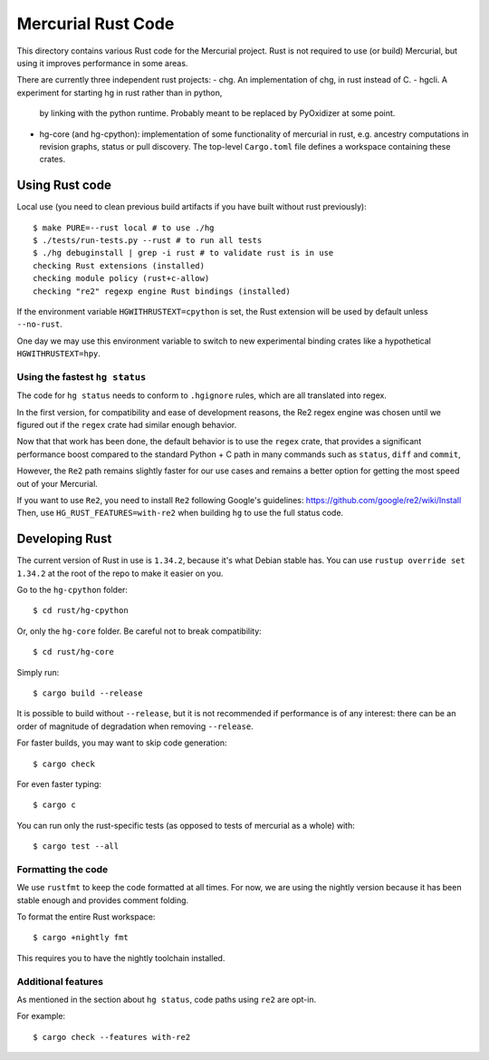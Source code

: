 ===================
Mercurial Rust Code
===================

This directory contains various Rust code for the Mercurial project.
Rust is not required to use (or build) Mercurial, but using it
improves performance in some areas.

There are currently three independent rust projects:
- chg. An implementation of chg, in rust instead of C.
- hgcli. A experiment for starting hg in rust rather than in python,
  by linking with the python runtime. Probably meant to be replaced by
  PyOxidizer at some point.
- hg-core (and hg-cpython): implementation of some
  functionality of mercurial in rust, e.g. ancestry computations in
  revision graphs, status or pull discovery. The top-level ``Cargo.toml`` file
  defines a workspace containing these crates.

Using Rust code
===============

Local use (you need to clean previous build artifacts if you have
built without rust previously)::

  $ make PURE=--rust local # to use ./hg
  $ ./tests/run-tests.py --rust # to run all tests
  $ ./hg debuginstall | grep -i rust # to validate rust is in use
  checking Rust extensions (installed)
  checking module policy (rust+c-allow)
  checking "re2" regexp engine Rust bindings (installed)


If the environment variable ``HGWITHRUSTEXT=cpython`` is set, the Rust
extension will be used by default unless ``--no-rust``.

One day we may use this environment variable to switch to new experimental
binding crates like a hypothetical ``HGWITHRUSTEXT=hpy``.

Using the fastest ``hg status``
-------------------------------

The code for ``hg status`` needs to conform to ``.hgignore`` rules, which are
all translated into regex. 

In the first version, for compatibility and ease of development reasons, the 
Re2 regex engine was chosen until we figured out if the ``regex`` crate had
similar enough behavior.

Now that that work has been done, the default behavior is to use the ``regex``
crate, that provides a significant performance boost compared to the standard 
Python + C path in many commands such as ``status``, ``diff`` and ``commit``,

However, the ``Re2`` path remains slightly faster for our use cases and remains
a better option for getting the most speed out of your Mercurial. 

If you want to use ``Re2``, you need to install ``Re2`` following Google's 
guidelines: https://github.com/google/re2/wiki/Install
Then, use ``HG_RUST_FEATURES=with-re2`` when building ``hg`` to use the full
status code.

Developing Rust
===============

The current version of Rust in use is ``1.34.2``, because it's what Debian
stable has. You can use ``rustup override set 1.34.2`` at the root of the repo
to make it easier on you.

Go to the ``hg-cpython`` folder::

  $ cd rust/hg-cpython

Or, only the ``hg-core`` folder. Be careful not to break compatibility::

  $ cd rust/hg-core

Simply run::

   $ cargo build --release

It is possible to build without ``--release``, but it is not
recommended if performance is of any interest: there can be an order
of magnitude of degradation when removing ``--release``.

For faster builds, you may want to skip code generation::

  $ cargo check

For even faster typing::

  $ cargo c

You can run only the rust-specific tests (as opposed to tests of
mercurial as a whole) with::

  $ cargo test --all

Formatting the code
-------------------

We use ``rustfmt`` to keep the code formatted at all times. For now, we are
using the nightly version because it has been stable enough and provides
comment folding.

To format the entire Rust workspace::

  $ cargo +nightly fmt

This requires you to have the nightly toolchain installed.

Additional features
-------------------

As mentioned in the section about ``hg status``, code paths using ``re2`` are
opt-in.

For example::

  $ cargo check --features with-re2

